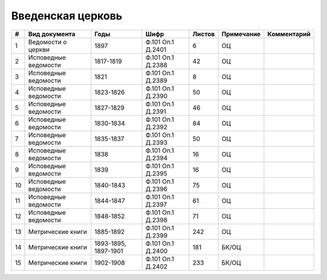 
.. Church datasheet RST template
.. Autogenerated by cfp-sphinx.py

.. index:: Введенская церковь

Введенская церковь
==================

.. list-table::
   :header-rows: 1

   * - #
     - Вид документа
     - Годы
     - Шифр
     - Листов
     - Примечание
     - Комментарий

   * - 1
     - Ведомости о церкви
     - 1897
     - Ф.101 Оп.1 Д.2401
     - 6
     - ОЦ
     - 
   * - 2
     - Исповедные ведомости
     - 1817-1819
     - Ф.101 Оп.1 Д.2388
     - 42
     - ОЦ
     - 
   * - 3
     - Исповедные ведомости
     - 1821
     - Ф.101 Оп.1 Д.2389
     - 8
     - ОЦ
     - 
   * - 4
     - Исповедные ведомости
     - 1823-1826
     - Ф.101 Оп.1 Д.2390
     - 50
     - ОЦ
     - 
   * - 5
     - Исповедные ведомости
     - 1827-1829
     - Ф.101 Оп.1 Д.2391
     - 46
     - ОЦ
     - 
   * - 6
     - Исповедные ведомости
     - 1830-1834
     - Ф.101 Оп.1 Д.2392
     - 84
     - ОЦ
     - 
   * - 7
     - Исповедные ведомости
     - 1835-1837
     - Ф.101 Оп.1 Д.2393
     - 50
     - ОЦ
     - 
   * - 8
     - Исповедные ведомости
     - 1838
     - Ф.101 Оп.1 Д.2394
     - 16
     - ОЦ
     - 
   * - 9
     - Исповедные ведомости
     - 1839
     - Ф.101 Оп.1 Д.2395
     - 16
     - ОЦ
     - 
   * - 10
     - Исповедные ведомости
     - 1840-1843
     - Ф.101 Оп.1 Д.2396
     - 75
     - ОЦ
     - 
   * - 11
     - Исповедные ведомости
     - 1844-1847
     - Ф.101 Оп.1 Д.2397
     - 61
     - ОЦ
     - 
   * - 12
     - Исповедные ведомости
     - 1848-1852
     - Ф.101 Оп.1 Д.2398
     - 71
     - ОЦ
     - 
   * - 13
     - Метрические книги
     - 1885-1892
     - Ф.101 Оп.1 Д.2399
     - 242
     - ОЦ
     - 
   * - 14
     - Метрические книги
     - 1893-1895, 1897-1901
     - Ф.101 Оп.1 Д.2400
     - 181
     - БК/ОЦ
     - 
   * - 15
     - Метрические книги
     - 1902-1908
     - Ф.101 Оп.1 Д.2402
     - 233
     - БК/ОЦ
     - 


